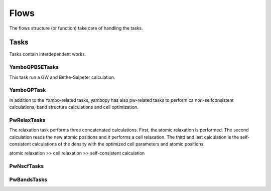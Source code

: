 Flows
=====

The flows structure (or function) take care of handling the tasks.


Tasks
~~~~~

Tasks contain interdependent works.

YamboQPBSETasks
---------------

This task run a GW and Bethe-Salpeter calculation.

YamboQPTask
-----------


In addition to the Yambo-related tasks, yambopy has also pw-related tasks to perform ca
non-selfconsistent calculations, band structure calculations and cell optimization. 

PwRelaxTasks
------------

The relaxation task performs three concatenated calculations. First, the atomic relaxation is performed. The second calculation reads the
new atomic positions and it performs a cell relaxation. The third and last calculation is the self-consistent calculations of the density
with the optimized cell parameters and atomic positions.

atomic relaxation >> cell relaxation >> self-consistent calculation



PwNscfTasks
-----------




PwBandsTasks
------------
